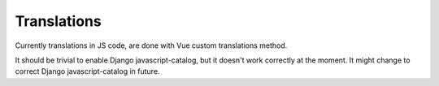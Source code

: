 Translations
============

Currently translations in JS code, are done with Vue custom translations method.

It should be trivial to enable Django javascript-catalog, but it doesn't work correctly at the moment. It might change
to correct Django javascript-catalog in future.
